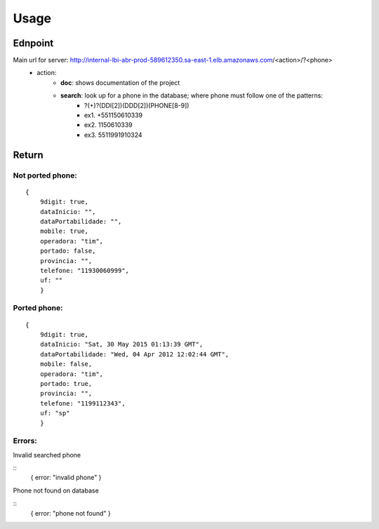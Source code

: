 Usage
======

Ednpoint
--------

Main url for server: http://internal-lbi-abr-prod-589612350.sa-east-1.elb.amazonaws.com/<action>/?<phone>
 - action:
     - **doc**: shows documentation of the project
     - **search**: look up for a phone in the database; where phone must follow one of the patterns:
           - ?(+)?(DDI[2])(DDD[2])(PHONE[8-9])
           - ex1. +551150610339
           - ex2. 1150610339
           - ex3. 5511991910324

Return
------

Not ported phone:
^^^^^^^^^^^^^^^^^

::

    {
	9digit: true,
	dataInicio: "",
	dataPortabilidade: "",
	mobile: true,
	operadora: "tim",
	portado: false,
	provincia: "",
	telefone: "11930060999",
	uf: ""
	}

Ported phone:
^^^^^^^^^^^^^^^^^

::

    {
	9digit: true,
	dataInicio: "Sat, 30 May 2015 01:13:39 GMT",
	dataPortabilidade: "Wed, 04 Apr 2012 12:02:44 GMT",
	mobile: false,
	operadora: "tim",
	portado: true,
	provincia: "",
	telefone: "1199112343",
	uf: "sp"
	}

Errors:
^^^^^^^
Invalid searched phone

::
	{
	error: "invalid phone"
	}

Phone not found on database

::
	{
	error: "phone not found"
	}